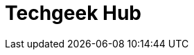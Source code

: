 = Techgeek Hub
:hp-image: https://www.google.co.in/images/branding/googlelogo/2x/googlelogo_color_272x92dp.png
:published_at: 2019-01-31
:hp-tags: HubPress, Blog, Open_Source,

